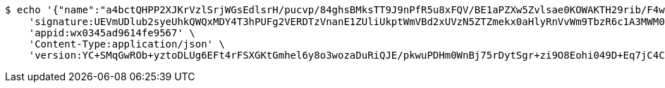 [source,bash]
----
$ echo '{"name":"a4bctQHPP2XJKrVzlSrjWGsEdlsrH/pucvp/84ghsBMksTT9J9nPfR5u8xFQV/BE1aPZXw5Zvlsae0KOWAKTH29rib/F4wvpp1ZVmSAntb2ABt+GswGs/gWXfV9qeaUhiOwF/HtbL01yxQQSOUvgc8o3aQCDqwecjHFWffLc/oQ=","idType":"bkEcJwXSwA9dQ8LuNB/EoEEcQkPP8rgRsMr53Kgg0742B/aThgV5XPsPm6cMZ8XrkBjf85UQ/R7kBWHgbWNZIU41cdFcUCIIuGOXVnlZo2CsE1+T9NgQDXvYc6RVXUka8HBT0PJyfpQt88ms6piN5tCu0oFB5mbaqX6EpeF4Ae4=","idNumber":"Lejpkz6G23ZBNuOm2al7gWSfOEOOkV1NjBx4RPAovj+Ib8jx8SIGSRjIKQaoFejzKobzZHXKJKG5MmYa8I5M2EUzAxr9li5oXeR/DqS5Pfug2kxn013IN6d3HWH1CRxuj/PxuehmNDjDrmv4VKqC9NI6Nc8Foo4vU1aKiqDdOrg=","phone":"SzcwNgav4VhY9V/UVkpjtCWidbOKjJuLPo19Zuz3mUVgTSrZ70CBgou6o5LnCBwUNg9LsIb6VSY/zaSHIIs32hbUr1NiU1yrd9YvTCK3nEaZ2Tft1uRz0TMxl38q9bGqnIZbObkn5DSgVQ/YB5UobKP7vTfOYVSfwNYI8n9z3sE=","uid":"K35z6RhN/7Uysc/mXPY7bNlhehRZ+Rccwoosd9+emCuqMb4BDIwJ02Y7Dih2qpLExeNb2ChwbPgWS1/eDkbLX8D6pIawUvatZQFpRTU+iR60KSsb965jlNvCMKN/6foQbaE0wo0LZd3CoPIDDPolzimOGQtMji6uU4p7axDWl4w=","nickname":"用户微信昵称","headimgurl":"http://wwww.baidu.com","appPartner":null}' | http POST 'http://localhost:8080/merchant/getAccess' \
    'signature:UEVmUDlub2syeUhkQWQxMDY4T3hPUFg2VERDTzVnanE1ZUliUkptWmVBd2xUVzN5ZTZmekx0aHlyRnVvWm9TbzR6c1A3MWM0S1pqZWhkOGtCWlNEdnUxSGZYeTcxTm9nVGkrclJaK29nbHRUSEU4bUxzb3gvY29PNDNTOENEQitjOFJKbkNNMlRSZmdNc3o4VVBJNjhMYzBTRzA5ZE1jcTdmM1lqT2lCWi9JPQ==' \
    'appid:wx0345ad9614fe9567' \
    'Content-Type:application/json' \
    'version:YC+SMqGwROb+yztoDLUg6EFt4rFSXGKtGmhel6y8o3wozaDuRiQJE/pkwuPDHm0WnBj75rDytSgr+zi9O8Eohi049D+Eq7jC4CDPXd6xo/VCSmnBEhkn/CSuH/SCgvb2HUhHZChDQiunH4vphiMbWbUJF4lhlqTyCvThaij7TW8='
----